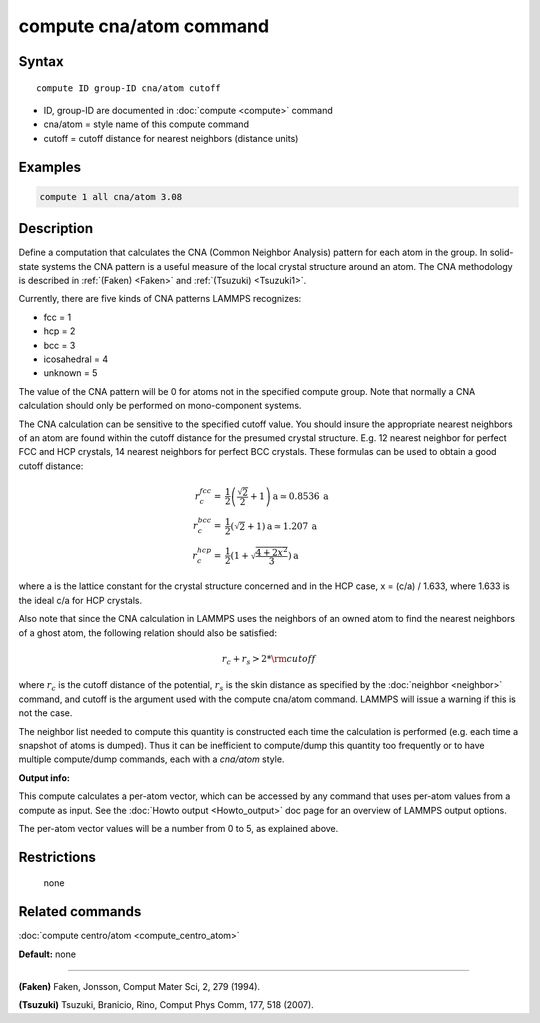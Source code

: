 .. index:: compute cna/atom

compute cna/atom command
========================

Syntax
""""""

.. parsed-literal::

   compute ID group-ID cna/atom cutoff

* ID, group-ID are documented in :doc:`compute <compute>` command
* cna/atom = style name of this compute command
* cutoff = cutoff distance for nearest neighbors (distance units)

Examples
""""""""

.. code-block:: LAMMPS

   compute 1 all cna/atom 3.08

Description
"""""""""""

Define a computation that calculates the CNA (Common Neighbor
Analysis) pattern for each atom in the group.  In solid-state systems
the CNA pattern is a useful measure of the local crystal structure
around an atom.  The CNA methodology is described in :ref:`(Faken) <Faken>`
and :ref:`(Tsuzuki) <Tsuzuki1>`.

Currently, there are five kinds of CNA patterns LAMMPS recognizes:

* fcc = 1
* hcp = 2
* bcc = 3
* icosahedral = 4
* unknown = 5

The value of the CNA pattern will be 0 for atoms not in the specified
compute group.  Note that normally a CNA calculation should only be
performed on mono-component systems.

The CNA calculation can be sensitive to the specified cutoff value.
You should insure the appropriate nearest neighbors of an atom are
found within the cutoff distance for the presumed crystal structure.
E.g. 12 nearest neighbor for perfect FCC and HCP crystals, 14 nearest
neighbors for perfect BCC crystals.  These formulas can be used to
obtain a good cutoff distance:

.. math::

  r_{c}^{fcc} = & \frac{1}{2} \left(\frac{\sqrt{2}}{2} + 1\right) \mathrm{a} \simeq 0.8536 \:\mathrm{a} \\
  r_{c}^{bcc} = & \frac{1}{2}(\sqrt{2} + 1) \mathrm{a} \simeq 1.207 \:\mathrm{a} \\
  r_{c}^{hcp} = & \frac{1}{2}\left(1+\sqrt{\frac{4+2x^{2}}{3}}\right) \mathrm{a}

where a is the lattice constant for the crystal structure concerned
and in the HCP case, x = (c/a) / 1.633, where 1.633 is the ideal c/a
for HCP crystals.

Also note that since the CNA calculation in LAMMPS uses the neighbors
of an owned atom to find the nearest neighbors of a ghost atom, the
following relation should also be satisfied:

.. math::

  r_c + r_s > 2*{\rm cutoff}

where :math:`r_c` is the cutoff distance of the potential, :math:`r_s`
is the skin
distance as specified by the :doc:`neighbor <neighbor>` command, and
cutoff is the argument used with the compute cna/atom command.  LAMMPS
will issue a warning if this is not the case.

The neighbor list needed to compute this quantity is constructed each
time the calculation is performed (e.g. each time a snapshot of atoms
is dumped).  Thus it can be inefficient to compute/dump this quantity
too frequently or to have multiple compute/dump commands, each with a
*cna/atom* style.

**Output info:**

This compute calculates a per-atom vector, which can be accessed by
any command that uses per-atom values from a compute as input.  See
the :doc:`Howto output <Howto_output>` doc page for an overview of
LAMMPS output options.

The per-atom vector values will be a number from 0 to 5, as explained
above.

Restrictions
""""""""""""
 none

Related commands
""""""""""""""""

:doc:`compute centro/atom <compute_centro_atom>`

**Default:** none

----------

.. _Faken:

**(Faken)** Faken, Jonsson, Comput Mater Sci, 2, 279 (1994).

.. _Tsuzuki1:

**(Tsuzuki)** Tsuzuki, Branicio, Rino, Comput Phys Comm, 177, 518 (2007).
